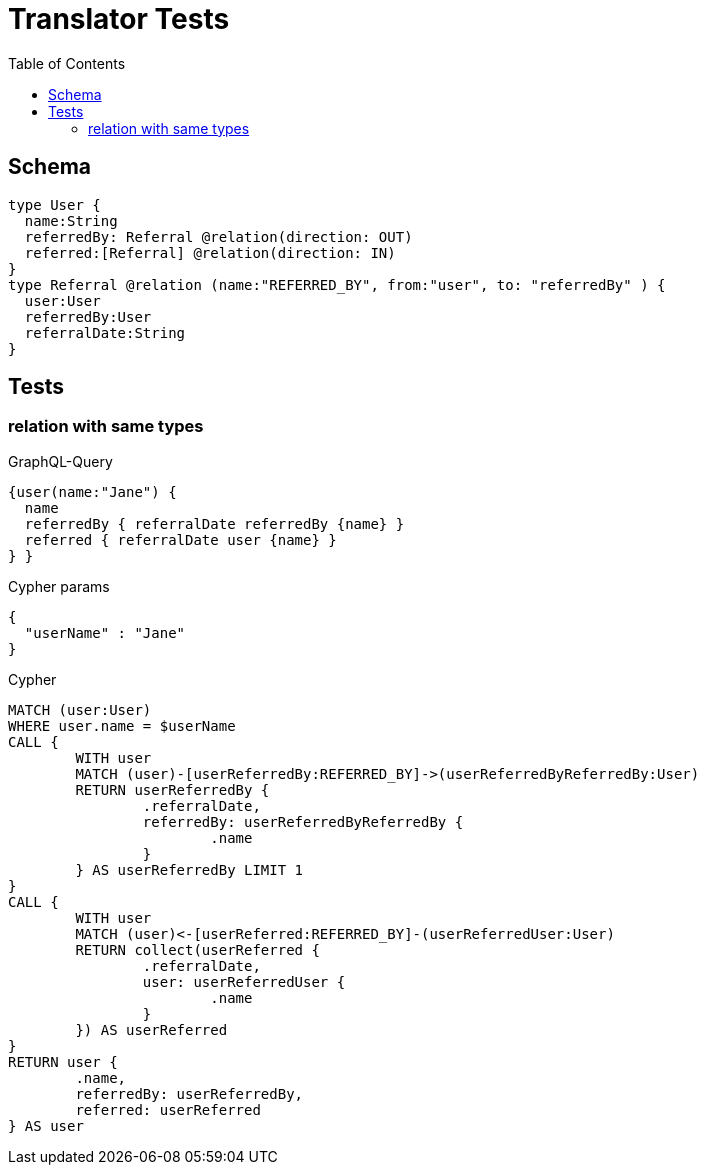 :toc:

= Translator Tests

== Schema

[source,graphql,schema=true]
----
type User {
  name:String
  referredBy: Referral @relation(direction: OUT)
  referred:[Referral] @relation(direction: IN)
}
type Referral @relation (name:"REFERRED_BY", from:"user", to: "referredBy" ) {
  user:User
  referredBy:User
  referralDate:String
}
----

== Tests

=== relation with same types

.GraphQL-Query
[source,graphql]
----
{user(name:"Jane") {
  name
  referredBy { referralDate referredBy {name} }
  referred { referralDate user {name} }
} }
----

.Cypher params
[source,json]
----
{
  "userName" : "Jane"
}
----

.Cypher
[source,cypher]
----
MATCH (user:User)
WHERE user.name = $userName
CALL {
	WITH user
	MATCH (user)-[userReferredBy:REFERRED_BY]->(userReferredByReferredBy:User)
	RETURN userReferredBy {
		.referralDate,
		referredBy: userReferredByReferredBy {
			.name
		}
	} AS userReferredBy LIMIT 1
}
CALL {
	WITH user
	MATCH (user)<-[userReferred:REFERRED_BY]-(userReferredUser:User)
	RETURN collect(userReferred {
		.referralDate,
		user: userReferredUser {
			.name
		}
	}) AS userReferred
}
RETURN user {
	.name,
	referredBy: userReferredBy,
	referred: userReferred
} AS user
----
